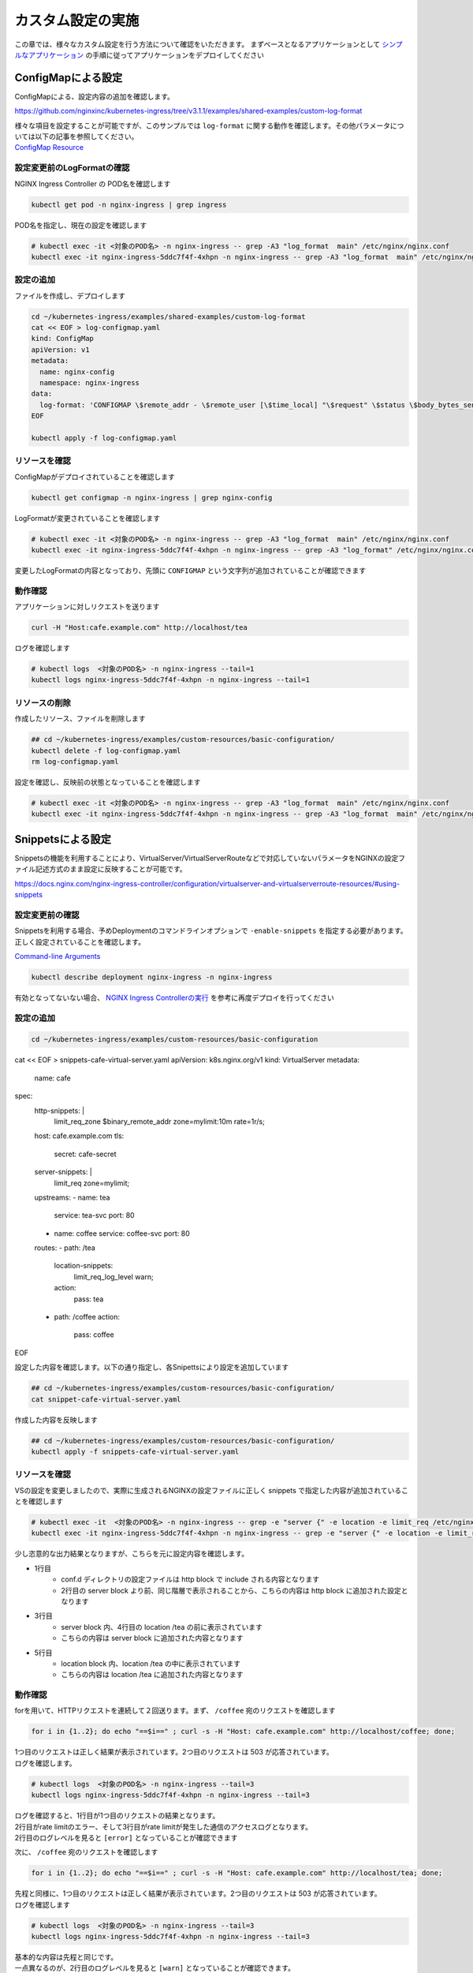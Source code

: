 カスタム設定の実施
####

この章では、様々なカスタム設定を行う方法について確認をいただきます。
まずベースとなるアプリケーションとして `シンプルなアプリケーション <https://f5j-nginx-ingress-controller-lab1.readthedocs.io/en/latest/class1/module3/module3.html#web>`__ の手順に従ってアプリケーションをデプロイしてください

ConfigMapによる設定
====

ConfigMapによる、設定内容の追加を確認します。

https://github.com/nginxinc/kubernetes-ingress/tree/v3.1.1/examples/shared-examples/custom-log-format

| 様々な項目を設定することが可能ですが、このサンプルでは ``log-format`` に関する動作を確認します。その他パラメータについては以下の記事を参照してください。
| `ConfigMap Resource <https://docs.nginx.com/nginx-ingress-controller/configuration/global-configuration/configmap-resource/>`__


設定変更前のLogFormatの確認
----

NGINX Ingress Controller の POD名を確認します

.. code-block:: cmdin

  kubectl get pod -n nginx-ingress | grep ingress

.. code-block:: bash
  :linenos:
  :caption: 実行結果サンプル

  nginx-ingress-5ddc7f4f-4xhpn          1/1     Running   4 (4d6h ago)   5d19h

POD名を指定し、現在の設定を確認します

.. code-block:: cmdin

  # kubectl exec -it <対象のPOD名> -n nginx-ingress -- grep -A3 "log_format  main" /etc/nginx/nginx.conf
  kubectl exec -it nginx-ingress-5ddc7f4f-4xhpn -n nginx-ingress -- grep -A3 "log_format  main" /etc/nginx/nginx.conf

.. code-block:: bash
  :linenos:
  :caption: 実行結果サンプル

    log_format  main  '$remote_addr - $remote_user [$time_local] "$request" '
                      '$status $body_bytes_sent "$http_referer" '
                      '"$http_user_agent" "$http_x_forwarded_for"';

設定の追加
----


ファイルを作成し、デプロイします

.. code-block:: cmdin

  cd ~/kubernetes-ingress/examples/shared-examples/custom-log-format
  cat << EOF > log-configmap.yaml
  kind: ConfigMap
  apiVersion: v1
  metadata:
    name: nginx-config
    namespace: nginx-ingress
  data:
    log-format: 'CONFIGMAP \$remote_addr - \$remote_user [\$time_local] "\$request" \$status \$body_bytes_sent "\$http_referer"  "\$http_user_agent" "\$http_x_forwarded_for" "\$resource_name" "\$resource_type" "\$resource_namespace" "\$service"'
  EOF
  
  kubectl apply -f log-configmap.yaml

リソースを確認
----

ConfigMapがデプロイされていることを確認します

.. code-block:: cmdin

  kubectl get configmap -n nginx-ingress | grep nginx-config

.. code-block:: bash
  :linenos:
  :caption: 実行結果サンプル

  nginx-config                    1      1m


LogFormatが変更されていることを確認します

.. code-block:: cmdin

  # kubectl exec -it <対象のPOD名> -n nginx-ingress -- grep -A3 "log_format  main" /etc/nginx/nginx.conf
  kubectl exec -it nginx-ingress-5ddc7f4f-4xhpn -n nginx-ingress -- grep -A3 "log_format" /etc/nginx/nginx.conf

.. code-block:: bash
  :linenos:
  :caption: 実行結果サンプル

    log_format  main
                     'CONFIGMAP $remote_addr - $remote_user [$time_local] "$request" $status $body_bytes_sent "$http_referer"  "$http_user_agent" "$http_x_forwarded_for" "$resource_name" "$resource_type" "$resource_namespace" "$service"'
                     ;


変更したLogFormatの内容となっており、先頭に ``CONFIGMAP`` という文字列が追加されていることが確認できます


動作確認
----

アプリケーションに対しリクエストを送ります

.. code-block:: cmdin

  curl -H "Host:cafe.example.com" http://localhost/tea

.. code-block:: bash
  :linenos:
  :caption: 実行結果サンプル

  Server name: tea-5c457db9-rfpxs
  Date: 31/Jan/2022:06:55:55 +0000
  URI: /tea
  Request ID: c91d025f4089dcf3db6f6127099c6965

ログを確認します

.. code-block:: cmdin

  # kubectl logs  <対象のPOD名> -n nginx-ingress --tail=1
  kubectl logs nginx-ingress-5ddc7f4f-4xhpn -n nginx-ingress --tail=1

.. code-block:: bash
  :linenos:
  :caption: 実行結果サンプル

  CONFIGMAP 10.1.1.9 - - [31/Jan/2022:06:55:55 +0000] "GET /tea HTTP/1.1" 200 156 "-"  "curl/7.68.0" "-" "cafe" "virtualserver" "default" "tea-svc"


リソースの削除
----

作成したリソース、ファイルを削除します

.. code-block:: cmdin

  ## cd ~/kubernetes-ingress/examples/custom-resources/basic-configuration/
  kubectl delete -f log-configmap.yaml
  rm log-configmap.yaml

設定を確認し、反映前の状態となっていることを確認します

.. code-block:: cmdin

  # kubectl exec -it <対象のPOD名> -n nginx-ingress -- grep -A3 "log_format  main" /etc/nginx/nginx.conf
  kubectl exec -it nginx-ingress-5ddc7f4f-4xhpn -n nginx-ingress -- grep -A3 "log_format  main" /etc/nginx/nginx.conf

.. code-block:: bash
  :linenos:
  :caption: 実行結果サンプル

    log_format  main  '$remote_addr - $remote_user [$time_local] "$request" '
                      '$status $body_bytes_sent "$http_referer" '
                      '"$http_user_agent" "$http_x_forwarded_for"';


Snippetsによる設定
====

Snippetsの機能を利用することにより、VirtualServer/VirtualServerRouteなどで対応していないパラメータをNGINXの設定ファイル記述方式のまま設定に反映することが可能です。

`<https://docs.nginx.com/nginx-ingress-controller/configuration/virtualserver-and-virtualserverroute-resources/#using-snippets>`__


設定変更前の確認
----

Snippetsを利用する場合、予めDeploymentのコマンドラインオプションで ``-enable-snippets`` を指定する必要があります。正しく設定されていることを確認します。

`Command-line Arguments <https://docs.nginx.com/nginx-ingress-controller/configuration/global-configuration/command-line-arguments/>`__

.. code-block:: cmdin

  kubectl describe deployment nginx-ingress -n nginx-ingress

.. code-block:: bash
  :linenos:
  :caption: 実行結果サンプル
  :emphasize-lines: 14

  Name:                   nginx-ingress
  Namespace:              nginx-ingress
  CreationTimestamp:      Tue, 25 Jan 2022 11:29:13 +0000
  
  ** 省略 **
  
      Args:
        -nginx-plus
        -nginx-configmaps=$(POD_NAMESPACE)/nginx-config
        -default-server-tls-secret=$(POD_NAMESPACE)/default-server-secret
        -enable-app-protect
        -enable-app-protect-dos
        -enable-oidc
        -enable-snippets
   
  ** 省略 **
  
有効となってないない場合、 `NGINX Ingress Controllerの実行 <https://f5j-nginx-ingress-controller-lab1.readthedocs.io/en/latest/class1/module2/module2.html#id3>`__ を参考に再度デプロイを行ってください


設定の追加
----

.. code-block:: cmdin

  cd ~/kubernetes-ingress/examples/custom-resources/basic-configuration
cat << EOF > snippets-cafe-virtual-server.yaml
apiVersion: k8s.nginx.org/v1
kind: VirtualServer
metadata:
  name: cafe
spec:
  http-snippets: |
    limit_req_zone \$binary_remote_addr zone=mylimit:10m rate=1r/s;
  host: cafe.example.com
  tls:
    secret: cafe-secret
  server-snippets: |
        limit_req zone=mylimit;
  upstreams:
  - name: tea
    service: tea-svc
    port: 80
  - name: coffee
    service: coffee-svc
    port: 80
  routes:
  - path: /tea
    location-snippets:
      limit_req_log_level warn;
    action:
      pass: tea
  - path: /coffee
    action:
      pass: coffee
EOF

設定した内容を確認します。以下の通り指定し、各Snipettsにより設定を追加しています

.. code-block:: cmdin

  ## cd ~/kubernetes-ingress/examples/custom-resources/basic-configuration/
  cat snippet-cafe-virtual-server.yaml

.. code-block:: bash
  :linenos:
  :caption: 実行結果サンプル
  :emphasize-lines: 6,7,11,12,22,23

  apiVersion: k8s.nginx.org/v1
  kind: VirtualServer
  metadata:
    name: cafe
  spec:
    http-snippets: |
      limit_req_zone $binary_remote_addr zone=mylimit:10m rate=1r/s;
    host: cafe.example.com
    tls:
      secret: cafe-secret
    server-snippets: |
          limit_req zone=mylimit;
    upstreams:
    - name: tea
      service: tea-svc
      port: 80
    - name: coffee
      service: coffee-svc
      port: 80
    routes:
    - path: /tea
      location-snippets:
        limit_req_log_level warn;
      action:
        pass: tea
    - path: /coffee
      action:
        pass: coffee

作成した内容を反映します

.. code-block:: cmdin

  ## cd ~/kubernetes-ingress/examples/custom-resources/basic-configuration/
  kubectl apply -f snippets-cafe-virtual-server.yaml

リソースを確認
----

VSの設定を変更しましたので、実際に生成されるNGINXの設定ファイルに正しく snippets で指定した内容が追加されていることを確認します

.. code-block:: cmdin

  # kubectl exec -it  <対象のPOD名> -n nginx-ingress -- grep -e "server {" -e location -e limit_req /etc/nginx/conf.d/vs_default_cafe.conf
  kubectl exec -it nginx-ingress-5ddc7f4f-4xhpn -n nginx-ingress -- grep -e "server {" -e location -e limit_req /etc/nginx/conf.d/vs_default_cafe.conf

.. code-block:: bash
  :linenos:
  :caption: 実行結果サンプル
  :emphasize-lines: 1,3,5

  limit_req_zone $binary_remote_addr zone=mylimit:10m rate=1r/s;
  server {
      limit_req zone=mylimit;
      location /tea {
          limit_req_log_level warn;
      location /coffee {


少し恣意的な出力結果となりますが、こちらを元に設定内容を確認します。

- 1行目
    - conf.d ディレクトリの設定ファイルは http block で include される内容となります
    - 2行目の server block より前、同じ階層で表示されることから、こちらの内容は http block に追加された設定となります
- 3行目
    - server block 内、4行目の location /tea の前に表示されています
    - こちらの内容は server block に追加された内容となります
- 5行目
    - location block 内、location /tea の中に表示されています
    - こちらの内容は location /tea に追加された内容となります

動作確認
----

forを用いて、HTTPリクエストを連続して２回送ります。まず、 ``/coffee`` 宛のリクエストを確認します

.. code-block:: cmdin

  for i in {1..2}; do echo "==$i==" ; curl -s -H "Host: cafe.example.com" http://localhost/coffee; done;

.. code-block:: bash
  :linenos:
  :caption: 実行結果サンプル

  ==1==
  Server address: 192.168.127.53:8080
  Server name: coffee-7c86d7d67c-ss2j8
  Date: 31/Jan/2022:09:55:01 +0000
  URI: /coffee
  Request ID: 0bfa4fe0baf1f0437756a448ab815d03
  ==2==
  <html>
  <head><title>503 Service Temporarily Unavailable</title></head>
  <body>
  <center><h1>503 Service Temporarily Unavailable</h1></center>
  <hr><center>nginx/1.21.3</center>
  </body>
  </html>


| 1つ目のリクエストは正しく結果が表示されています。2つ目のリクエストは 503 が応答されています。
| ログを確認します。

.. code-block:: cmdin

  # kubectl logs  <対象のPOD名> -n nginx-ingress --tail=3
  kubectl logs nginx-ingress-5ddc7f4f-4xhpn -n nginx-ingress --tail=3

.. code-block:: bash
  :linenos:
  :caption: 実行結果サンプル

  10.1.1.9 - - [31/Jan/2022:09:55:01 +0000] "GET /coffee HTTP/1.1" 200 164 "-" "curl/7.68.0" "-"
  2022/01/31 09:55:01 [error] 205#205: *50 limiting requests, excess: 0.972 by zone "mylimit", client: 10.1.1.9, server: cafe.example.com, request: "GET /coffee HTTP/1.1", host: "cafe.example.com"
  10.1.1.9 - - [31/Jan/2022:09:55:01 +0000] "GET /coffee HTTP/1.1" 503 197 "-" "curl/7.68.0" "-"


| ログを確認すると、1行目が1つ目のリクエストの結果となります。
| 2行目がrate limitのエラー、そして3行目がrate limitが発生した通信のアクセスログとなります。
| 2行目のログレベルを見ると ``[error]`` となっていることが確認できます

次に、 ``/coffee`` 宛のリクエストを確認します

.. code-block:: cmdin

  for i in {1..2}; do echo "==$i==" ; curl -s -H "Host: cafe.example.com" http://localhost/tea; done;

.. code-block:: bash
  :linenos:
  :caption: 実行結果サンプル

  ==1==
  Server address: 192.168.127.55:8080
  Server name: tea-5c457db9-rfpxs
  Date: 31/Jan/2022:09:55:30 +0000
  URI: /tea
  Request ID: 3d14ac59fd88c1b507a611283045be98
  ==2==
  <html>
  <head><title>503 Service Temporarily Unavailable</title></head>
  <body>
  <center><h1>503 Service Temporarily Unavailable</h1></center>
  <hr><center>nginx/1.21.3</center>
  </body>
  </html>

| 先程と同様に、1つ目のリクエストは正しく結果が表示されています。2つ目のリクエストは 503 が応答されています。
| ログを確認します

.. code-block:: cmdin

  # kubectl logs  <対象のPOD名> -n nginx-ingress --tail=3
  kubectl logs nginx-ingress-5ddc7f4f-4xhpn -n nginx-ingress --tail=3

.. code-block:: bash
  :linenos:
  :caption: 実行結果サンプル

  10.1.1.9 - - [31/Jan/2022:09:55:30 +0000] "GET /tea HTTP/1.1" 200 156 "-" "curl/7.68.0" "-"
  2022/01/31 09:55:30 [warn] 205#205: *53 limiting requests, excess: 0.984 by zone "mylimit", client: 10.1.1.9, server: cafe.example.com, request: "GET /tea HTTP/1.1", host: "cafe.example.com"
  10.1.1.9 - - [31/Jan/2022:09:55:30 +0000] "GET /tea HTTP/1.1" 503 197 "-" "curl/7.68.0" "-"


| 基本的な内容は先程と同じです。
| 一点異なるのが、2行目のログレベルを見ると ``[warn]`` となっていることが確認できます。
| これは ``location-snippets`` で指定した ``limit_req_log_level`` により、ログレベルを変更した結果となります

リソースの削除
----

こちらでは ``snippets`` を追加したVSへと変更したので、元の ``snippets`` の指定がない設定を再度反映します。また、ファイルを削除します

.. code-block:: cmdin

  ## cd ~/kubernetes-ingress/examples/custom-resources/basic-configuration/
  kubectl apply -f cafe-virtual-server.yaml
  rm snippets-cafe-virtual-server.yaml

Templateの変更
====

| NGINX Ingress Controller は Template で各リソースで指定されたパラメータを元に、NGINX の設定ファイルを生成しています。
| お客様が求める通信要件やアプリケーションの内容によってはこのTemplateで生成される設定ファイルでは要件を十分に満たせない場合があります。
| この章では、Template を意図した内容へ変更し、プラットフォームのベースとなる設定を変更する方法を確認します。

https://docs.nginx.com/nginx-ingress-controller/configuration/global-configuration/custom-templates/

Templateファイルは以下フォルダに格納されています。

https://github.com/nginxinc/kubernetes-ingress/tree/v3.1.1/internal/configs

- version1 : NGINX ( main ``nginx.tmpl`` 、Ingress ``nginx.ingress.tmpl`` ) 、NGINX Plus ( main ``nginx-plus.tmpl`` 、 Ingress ``nginx-plus.ingress.tmpl`` )のTemplateが格納されています 
- version2 : NGINX ( ``nginx.virtualserver.tmpl`` ) 、 NGINX Plus ( ``nginx-plus.virtualserver.tmpl`` )の VirtualServer Templateが格納されています


設定の追加
----

Template 用 ConfigMapの作成

.. code-block:: cmdin

  ## cd ~/kubernetes-ingress/examples/custom-resources/basic-configuration/

  # ベースとなるファイルを作成します
  cat << EOF > vs-custom-template.yaml
  kind: ConfigMap
  apiVersion: v1
  metadata:
    name: nginx-config
    namespace: nginx-ingress
  data:
    virtualserver-template: |
  EOF

  # ファイル末尾に nginx-plus.virtualserver.tmpl の内容を追加します
  sed "s/^/    /"  ~/kubernetes-ingress/internal/configs/version2/nginx-plus.virtualserver.tmpl >> vs-custom-template.yaml

以下の内容を参考に、Directive を追加してください。

.. code-block:: cmdin

  vi vs-custom-template.yaml

.. code-block:: bash
  :linenos:
  :caption: 実行結果サンプル
  :emphasize-lines: 7

  ※省略※
  541                 {{ if not $l.GRPCPass }}
  542             proxy_http_version 1.1;
  543             set $default_connection_header {{ if $l.HasKeepalive }}""{{ else }}close{{ end }};
  544             proxy_set_header Upgrade $http_upgrade;
  545             proxy_set_header Connection $vs_connection_header;
  546             proxy_set_header X-App-Authentication $http_x_authtype:$arg_userapikey;
  547             proxy_pass_request_headers {{ if $l.ProxyPassRequestHeaders }}on{{ else }}off{{ end }};
  548                 {{ end }}
  ※省略※

.. NOTE::

  Templateで ``$http_x_authtype`` と指定しています。これはHTTP Headerの値を参照しており、 ``$http_<name>`` という書式で指定します。HTTP Headerの名称(<name>)はダッシュ( ``-`` )をアンダースコア( ``_`` )に置換して指定する必要があります。

今回のサンプルは、NGINX Ingress Controller を経由する通信全てに新たなHTTP Header ``X-App-Authentication $http_x_authtype:$arg_userapikey;`` を追加する例となります

ConfigMapをデプロイします。

.. code-block:: cmdin

  ## cd ~/kubernetes-ingress/examples/custom-resources/basic-configuration/
  kubectl apply -f vs-custom-template.yaml


反映した結果を確認します。ConfigMapの反映エラーは ``kubectl logs <NIC Pod>`` で確認いただけます。正しく反映されない場合はエラーの内容をよく確認して適宜対応してください。
以下の場合、エラーなくコンフィグが正しく反映された例となります

.. code-block:: cmdin

  # kubectl logs  <対象のPOD名> -n nginx-ingress --tail=5
  kubectl logs nginx-ingress-5ddc7f4f-4xhpn -n nginx-ingress --tail=5

.. code-block:: bash
  :linenos:
  :caption: 実行結果サンプル

  2022/01/31 11:19:45 [notice] 20#20: worker process 261 exited with code 0
  2022/01/31 11:19:45 [notice] 20#20: cache manager process 262 exited with code 0
  2022/01/31 11:19:45 [notice] 20#20: signal 29 (SIGIO) received
  2022/01/31 11:19:45 [notice] 20#20: signal 17 (SIGCHLD) received from 260
  2022/01/31 11:19:45 [notice] 20#20: worker process 260 exited with code 0
  2022/01/31 11:19:45 [notice] 20#20: signal 29 (SIGIO) received


今回のサンプルではバックエンドに到達した通信の情報を確認するため、以下のコンテナイメージをデプロイしますサービスとして以下を利用します。

`rteller/nginx_echo <https://hub.docker.com/r/rteller/nginx_echo>`__

バックエンドのアプリケーションの内容を以下コマンドで変更します

.. code-block:: cmdin

  ## cd ~/kubernetes-ingress/examples/custom-resources/basic-configuration/
  sed -e "s#nginxdemos/nginx-hello:plain-text#rteller/nginx_echo:latest#g" -e "s#8080#8000#g" cafe.yaml  > echo-cafe.yaml

変更した内容を確認します。

.. code-block:: cmdin

  diff -u cafe.yaml echo-cafe.yaml

.. code-block:: bash
  :linenos:
  :caption: 実行結果サンプル
  :emphasize-lines: 7,8,10,11,19,20,28,29,31,32,40,41

  --- cafe.yaml   2022-01-25 11:17:45.239371139 +0000
  +++ echo-cafe.yaml      2022-01-31 11:25:29.065695861 +0000
  @@ -14,9 +14,9 @@
       spec:
         containers:
         - name: coffee
  -        image: nginxdemos/nginx-hello:plain-text
  +        image: rteller/nginx_echo:latest
           ports:
  -        - containerPort: 8080
  +        - containerPort: 8000
   ---
   apiVersion: v1
   kind: Service
  @@ -25,7 +25,7 @@
   spec:
     ports:
     - port: 80
  -    targetPort: 8080
  +    targetPort: 8000
       protocol: TCP
       name: http
     selector:
  @@ -47,9 +47,9 @@
       spec:
         containers:
         - name: tea
  -        image: nginxdemos/nginx-hello:plain-text
  +        image: rteller/nginx_echo:latest
           ports:
  -        - containerPort: 8080
  +        - containerPort: 8000
   ---
   apiVersion: v1
   kind: Service
  @@ -58,7 +58,7 @@
   spec:
     ports:
     - port: 80
  -    targetPort: 8080
  +    targetPort: 8000
       protocol: TCP
       name: http
     selector:


変更した内容をデプロイします。

.. code-block:: cmdin

  ## cd ~/kubernetes-ingress/examples/custom-resources/basic-configuration/
  kubectl apply -f echo-cafe.yaml

新たにコンテナイメージを取得するため、デプロイに1分ほど必要となります。以下のように各Podが正しく動作していることを確認してください

.. code-block:: cmdin

  kubectl get pod

.. code-block:: bash
  :linenos:
  :caption: 実行結果サンプル

  NAME                      READY   STATUS    RESTARTS   AGE
  coffee-57ffcb58cc-66fdq   1/1     Running   0          22s
  coffee-57ffcb58cc-b8cgm   1/1     Running   0          8s
  tea-56b4985bd5-lwgtb      1/1     Running   0          22s


動作確認
----

curlコマンドを用いて、サンプルリクエストを送信します。 ``jq`` コマンドを用いて、レスポンスのJSONデータからリクエストに含まれるHTTP Header情報を表示しています

.. code-block:: cmdin

  curl -s -H "Host: cafe.example.com" http://localhost/tea | jq .request.uri.headers

.. code-block:: bash
  :linenos:
  :caption: 実行結果サンプル
  :emphasize-lines: 8

  {
    "Connection": "close",
    "X-Real-IP": "10.1.1.9",
    "X-Forwarded-For": "10.1.1.9",
    "X-Forwarded-Host": "cafe.example.com",
    "X-Forwarded-Port": "80",
    "X-Forwarded-Proto": "http",
    "X-App-Authentication": ":",
    "Host": "cafe.example.com",
    "User-Agent": "curl/7.68.0",
    "Accept": "*/*"
  }

curlコマンドでは指定していないHTTP Headerがいくつか表示されています。これらは、NGINX Ingress Controllerによって新たに追加された内容となります。
今回設定で追加した内容は、 ``X-App-Authentication`` で、正しくバックエンドのアプリケーションまで到達していることが確認できます。


次に、対象の ``X-App-Authentication`` というHeaderに値が表示されるよう、サンプルリクエストを送ります。Templateに追加した内容の通り、Headerに表示されていることが確認できます。

.. code-block:: cmdin

  curl -s -H "Host: cafe.example.com" -H "x-authtype: APIKEY" "http://localhost/tea?userapikey=ABCD1234EFGH" | jq .request.uri.headers

.. code-block:: bash
  :linenos:
  :caption: 実行結果サンプル
  :emphasize-lines: 10

  {
    "User-Agent": "curl/7.68.0",
    "x-authtype": "APIKEY",
    "X-Forwarded-Proto": "http",
    "Connection": "close",
    "Host": "cafe.example.com",
    "Accept": "*/*",
    "X-Forwarded-Host": "cafe.example.com",
    "X-Forwarded-For": "10.1.1.9",
    "X-App-Authentication": "APIKEY:ABCD1234EFGH",
    "X-Real-IP": "10.1.1.9",
    "X-Forwarded-Port": "80"
  }

通信のログを確認します。

.. code-block:: cmdin

  # kubectl logs  <対象のPOD名> -n nginx-ingress --tail=5
  kubectl logs nginx-ingress-5ddc7f4f-4xhpn -n nginx-ingress --tail=5

.. code-block:: bash
  :linenos:
  :caption: 実行結果サンプル

  10.1.1.9 - - [31/Jan/2022:11:27:26 +0000] "GET /tea HTTP/1.1" 200 849 "-" "curl/7.68.0" "-"
  10.1.1.9 - - [31/Jan/2022:11:30:33 +0000] "GET /tea?userapikey=ABCD1234EFGH HTTP/1.1" 200 957 "-" "curl/7.68.0" "-"

リソースの削除
----

.. code-block:: cmdin

  # ConfigMap を初期化します
  kubectl apply -f  ~/kubernetes-ingress/deployments/common/nginx-config.yaml
  # 再度 Pod をデプロイします
  kubectl replace --force -f ~/kubernetes-ingress/deployments/deployment/nginx-plus-ingress.yaml
  
  ## cd ~/kubernetes-ingress/examples/custom-resources/basic-configuration/
  # 不要なファイルを削除します
  rm vs-custom-template.yaml
  rm echo-cafe.yaml
